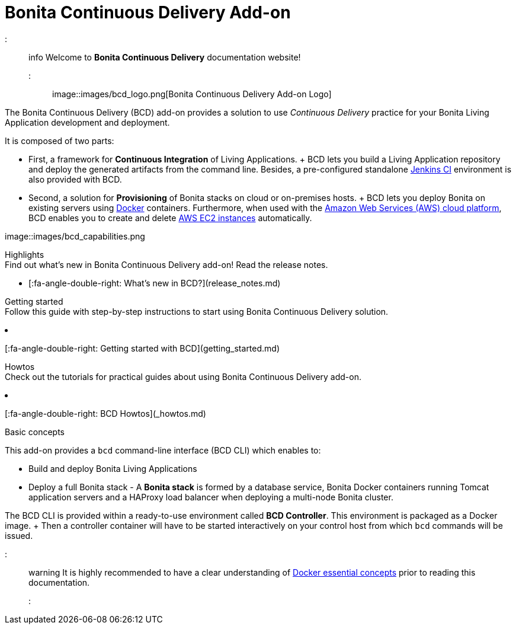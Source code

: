 = Bonita Continuous Delivery Add-on

::: info Welcome to *Bonita Continuous Delivery* documentation website!
:::

image::images/bcd_logo.png[Bonita Continuous Delivery Add-on Logo]

The Bonita Continuous Delivery (BCD) add-on provides a solution to use _Continuous Delivery_ practice for your Bonita Living Application development and deployment.

It is composed of two parts:

* First, a framework for *Continuous Integration* of Living Applications.
+ BCD lets you build a Living Application repository and deploy the generated artifacts from the command line.
Besides, a pre-configured standalone https://jenkins.io/[Jenkins CI] environment is also provided with BCD.
* Second, a solution for *Provisioning* of Bonita stacks on cloud or on-premises hosts.
+ BCD lets you deploy Bonita on existing servers using https://www.docker.com/what-container[Docker] containers.
Furthermore, when used with the https://aws.amazon.com/[Amazon Web Services (AWS) cloud platform], BCD enables you to create and delete https://aws.amazon.com/ec2/[AWS EC2 instances] automatically.

image::images/bcd_capabilities.png[Bonita Continuous Delivery Capabilities]+++<div class="col-md-4">++++++<div class="panel panel-default">+++Highlights+++<div class="panel-body">+++Find out what's new in Bonita Continuous Delivery add-on!
Read the release notes.

* [:fa-angle-double-right: What's new in BCD?](release_notes.md)+++</div>++++++</div>++++++</div>++++++<div class="col-md-4">++++++<div class="panel panel-default">+++Getting started+++<div class="panel-body">+++Follow this guide with step-by-step instructions to start using Bonita Continuous Delivery solution.

* [:fa-angle-double-right: Getting started with BCD](getting_started.md)+++</div>++++++</div>++++++</div>++++++<div class="col-md-4">++++++<div class="panel panel-default">+++Howtos+++<div class="panel-body">+++Check out the tutorials for practical guides about using Bonita Continuous Delivery add-on.

* [:fa-angle-double-right: BCD Howtos](_howtos.md)+++</div>++++++</div>++++++</div>++++++<div class="clearfix">++++++</div>+++

Basic concepts
// {.h2}

This add-on provides a `bcd` command-line interface (BCD CLI) which enables to:

* Build and deploy Bonita Living Applications
* Deploy a full Bonita stack - A *Bonita stack* is formed by a database service, Bonita Docker containers running Tomcat application servers and a HAProxy load balancer when deploying a multi-node Bonita cluster.

The BCD CLI is provided within a ready-to-use environment called *BCD Controller*.
This environment is packaged as a Docker image.
+ Then a controller container will have to be started interactively on your control host from which `bcd` commands will be issued.

::: warning It is highly recommended to have a clear understanding of https://docs.docker.com/engine/docker-overview/[Docker essential concepts] prior to reading this documentation.
:::
